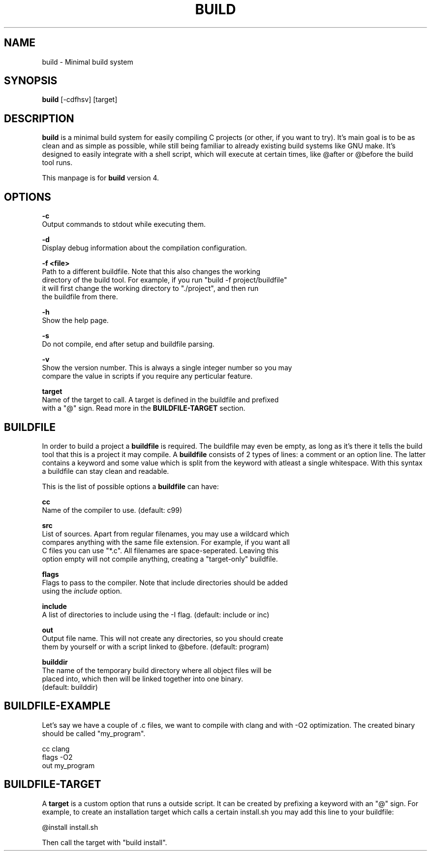 .\" The build tool manpage
.\" Copyright (C) 2022 bellrise
.\"
.\" The source of this tool can be found at:
.\" <https://github.com/bellrise/build>
.\"
.TH "BUILD" "1" "2022-01-22" "bellrise" "Build system"

.SH NAME
.PP
build \- Minimal build system


.SH SYNOPSIS
.PP
\fBbuild\fP [-cdfhsv] [target]


.SH DESCRIPTION
.PP
\fBbuild\fP is a minimal build system for easily compiling C projects (or
other, if you want to try). It's main goal is to be as clean and as simple
as possible, while still being familiar to already existing build systems
like GNU make. It's designed to easily integrate with a shell script, which
will execute at certain times, like @after or @before the build tool runs.

This manpage is for \fBbuild\fP version 4.


.SH OPTIONS
.PP
\fB\-c\fP
  Output commands to stdout while executing them.

\fB\-d\fP
  Display debug information about the compilation configuration.

\fB\-f <file>\fP
  Path to a different buildfile. Note that this also changes the working
  directory of the build tool. For example, if you run "build -f project/buildfile"
  it will first change the working directory to "./project", and then run
  the buildfile from there.

\fB\-h\fP
  Show the help page.

\fB\-s\fP
  Do not compile, end after setup and buildfile parsing.

\fB\-v\fP
  Show the version number. This is always a single integer number so you may
  compare the value in scripts if you require any perticular feature.

\fBtarget\fP
  Name of the target to call. A target is defined in the buildfile and prefixed
  with a "@" sign. Read more in the \fBBUILDFILE-TARGET\fP section.


.SH BUILDFILE
.PP
In order to build a project a \fBbuildfile\fP is required. The buildfile may
even be empty, as long as it's there it tells the build tool that this is a
project it may compile. A \fBbuildfile\fP consists of 2 types of lines:
a comment or an option line. The latter contains a keyword and some value
which is split from the keyword with atleast a single whitespace. With this
syntax a buildfile can stay clean and readable.

.PP
This is the list of possible options a \fBbuildfile\fP can have:

\fBcc\fP
  Name of the compiler to use. (default: c99)

\fBsrc\fP
  List of sources. Apart from regular filenames, you may use a wildcard which
  compares anything with the same file extension. For example, if you want all
  C files you can use "*.c". All filenames are space-seperated. Leaving this
  option empty will not compile anything, creating a "target-only" buildfile.

\fBflags\fP
  Flags to pass to the compiler. Note that include directories should be added
  using the \fIinclude\fP option.

\fBinclude\fP
  A list of directories to include using the -I flag. (default: include or inc)

\fBout\fP
  Output file name. This will not create any directories, so you should create
  them by yourself or with a script linked to @before. (default: program)

\fBbuilddir\fP
  The name of the temporary build directory where all object files will be
  placed into, which then will be linked together into one binary.
  (default: builddir)


.SH BUILDFILE-EXAMPLE
.PP
Let's say we have a couple of .c files, we want to compile with clang and with
-O2 optimization. The created binary should be called "my_program".

    cc      clang
    flags   -O2
    out     my_program


.SH BUILDFILE-TARGET
.PP
A \fBtarget\fP is a custom option that runs a outside script. It can be created
by prefixing a keyword with an "@" sign. For example, to create an installation
target which calls a certain install.sh you may add this line to your buildfile:

    @install install.sh

Then call the target with "build install".
